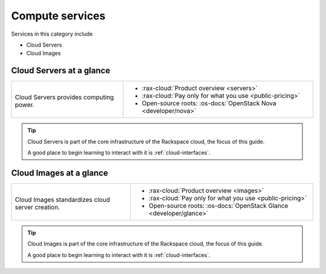 .. _tour-compute-services:

----------------
Compute services
----------------
Services in this category include

* Cloud Servers
* Cloud Images

Cloud Servers at a glance
~~~~~~~~~~~~~~~~~~~~~~~~~
+-------------------------------------------+--------------------------------------------------+
|                                           |                                                  |
| .. image::                                | * :rax-cloud:`Product overview <servers>`        |
|    /_images/logo-cloudservers-50x50.png   | * :rax-cloud:`Pay only for what you use          |
|    :alt: Cloud Servers provides           |   <public-pricing>`                              |
|          computing power.                 | * Open-source roots:                             |
|    :align: center                         |   :os-docs:`OpenStack Nova <developer/nova>`     |
|                                           |                                                  |
| Cloud Servers provides                    |                                                  |
| computing power.                          |                                                  |
+-------------------------------------------+--------------------------------------------------+

.. TIP::
   Cloud Servers is part of the
   core infrastructure of the Rackspace cloud,
   the focus of this guide.

   A good place to begin learning to interact with it is
   :ref:`cloud-interfaces`.

Cloud Images at a glance
~~~~~~~~~~~~~~~~~~~~~~~~
+-------------------------------------------+--------------------------------------------------+
|                                           |                                                  |
| .. image::                                | * :rax-cloud:`Product overview <images>`         |
|    /_images/logo-cloudimages-50x50.png    | * :rax-cloud:`Pay only for what you use          |
|    :alt: Cloud images standardizes        |   <public-pricing>`                              |
|          cloud server creation.           | * Open-source roots:                             |
|    :align: center                         |   :os-docs:`OpenStack Glance <developer/glance>` |
|                                           |                                                  |
| Cloud Images standardizes                 |                                                  |
| cloud server creation.                    |                                                  |
+-------------------------------------------+--------------------------------------------------+

.. TIP::
   Cloud Images is part of the
   core infrastructure of the Rackspace cloud,
   the focus of this guide.

   A good place to begin learning to interact with it is
   :ref:`cloud-interfaces`.
